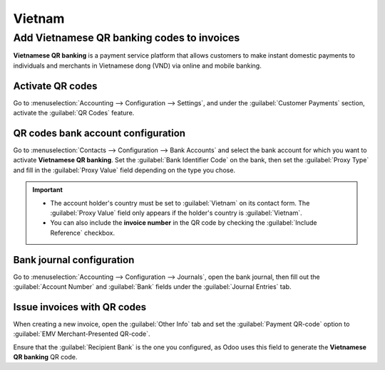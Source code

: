 =======
Vietnam
=======

Add Vietnamese QR banking codes to invoices
===========================================

**Vietnamese QR banking** is a payment service platform that allows customers to make instant
domestic payments to individuals and merchants in Vietnamese dong (VND) via online and mobile
banking.

Activate QR codes
-----------------

Go to :menuselection:`Accounting --> Configuration --> Settings`, and under the :guilabel:`Customer
Payments` section, activate the :guilabel:`QR Codes` feature.

QR codes bank account configuration
-----------------------------------

Go to :menuselection:`Contacts --> Configuration --> Bank Accounts` and select the bank account for
which you want to activate **Vietnamese QR banking**. Set the :guilabel:`Bank Identifier Code` on
the bank, then set the :guilabel:`Proxy Type` and fill in the :guilabel:`Proxy Value` field
depending on the type you chose.

.. important::
   - The account holder's country must be set to :guilabel:`Vietnam` on its contact form. The
     :guilabel:`Proxy Value` field only appears if the holder's country is :guilabel:`Vietnam`.
   - You can also include the **invoice number** in the QR code by checking the :guilabel:`Include
     Reference` checkbox.

.. image:: vietnam/vn-paynow-bank-setting.png
   :alt: Vietnamese QR banking bank account configuration

.. seealso::
   :doc:`../accounting/bank`

Bank journal configuration
--------------------------

Go to :menuselection:`Accounting --> Configuration --> Journals`, open the bank journal, then fill
out the :guilabel:`Account Number` and :guilabel:`Bank` fields under the :guilabel:`Journal Entries`
tab.

.. image:: vietnam/vn-bank-account-journal-setting.png
   :alt: Bank Account's journal configuration

Issue invoices with QR codes
----------------------------

When creating a new invoice, open the :guilabel:`Other Info` tab and set the :guilabel:`Payment
QR-code` option to :guilabel:`EMV Merchant-Presented QR-code`.

.. image:: vietnam/vn-qr-code-invoice-setting.png
   :alt: Select EMV Merchant-Presented QR-code option

Ensure that the :guilabel:`Recipient Bank` is the one you configured, as Odoo uses this field to
generate the **Vietnamese QR banking** QR code.
